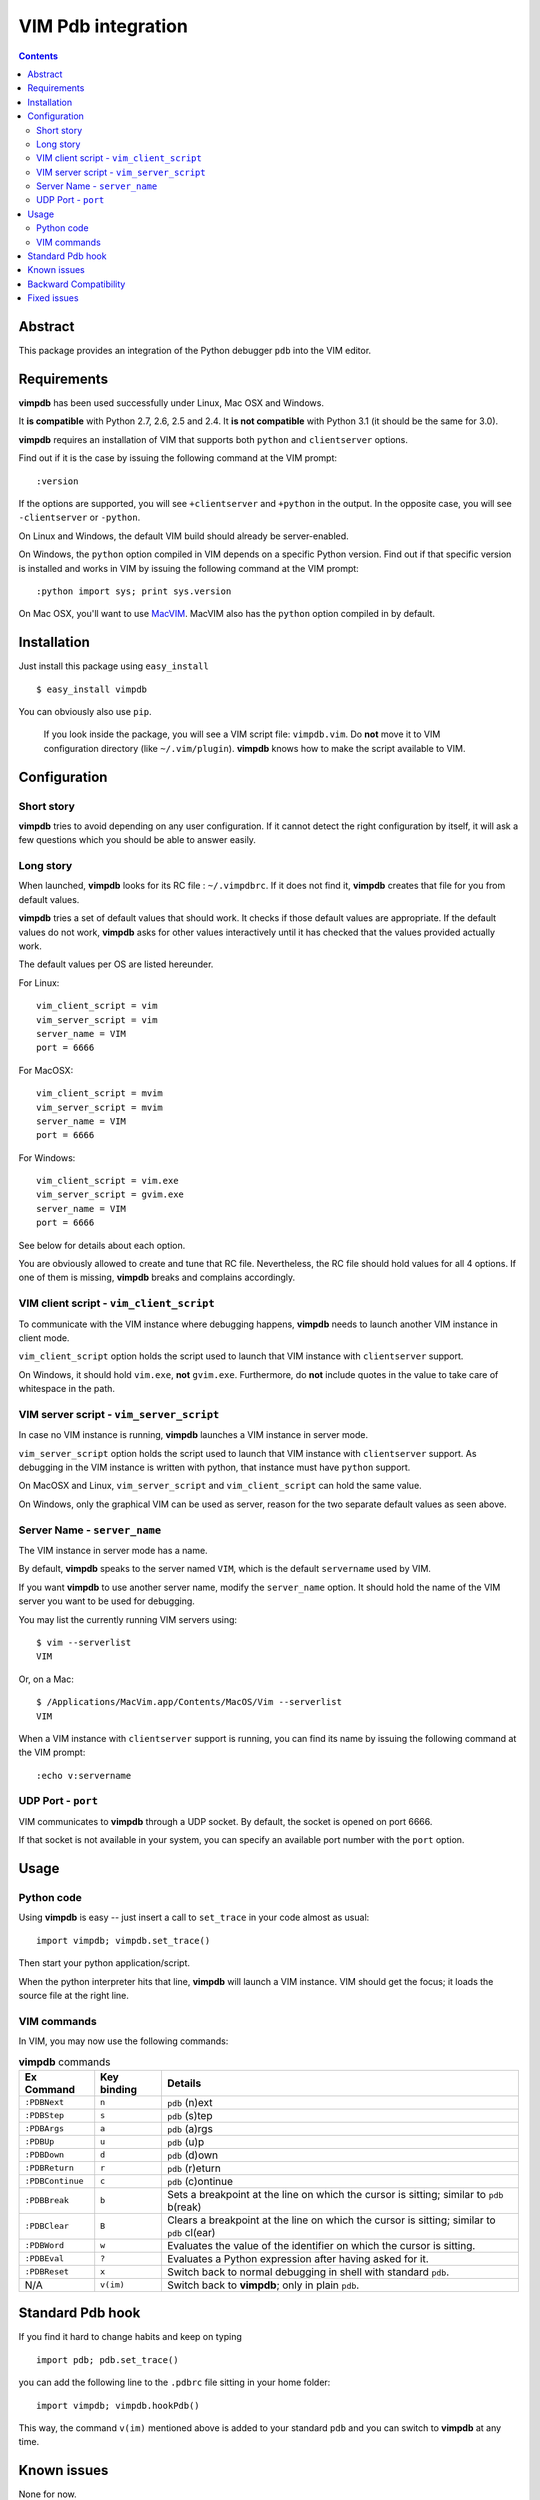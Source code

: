 ===================
VIM Pdb integration
===================

.. contents::

Abstract
========

This package provides an integration of the Python debugger ``pdb`` into the
VIM editor.

Requirements
============

**vimpdb** has been used successfully under Linux, Mac OSX and Windows.

It **is compatible** with Python 2.7, 2.6, 2.5 and 2.4. 
It **is not compatible** with Python 3.1 (it should be the same for 3.0).

**vimpdb** requires an installation of VIM that supports both ``python`` and
``clientserver`` options.

Find out if it is the case by issuing the following command at the VIM prompt::

    :version

If the options are supported, you will see ``+clientserver`` and ``+python`` in the
output. In the opposite case, you will see ``-clientserver`` or ``-python``.

On Linux and Windows, the default VIM build should already be server-enabled.

On Windows, the ``python`` option compiled in VIM depends on a specific Python
version. Find out if that specific version is installed and works in VIM by
issuing the following command at the VIM prompt::

    :python import sys; print sys.version

On Mac OSX, you'll want to use MacVIM_. MacVIM also has the ``python`` option 
compiled in by default.

.. _MacVIM: http://code.google.com/p/macvim/

Installation
============

Just install this package using ``easy_install`` ::

    $ easy_install vimpdb

You can obviously also use ``pip``.

    If you look inside the package, you will see a VIM script file: ``vimpdb.vim``.
    Do **not** move it to VIM configuration directory (like ``~/.vim/plugin``).
    **vimpdb** knows how to make the script available to VIM.

Configuration
=============

Short story
-----------

**vimpdb** tries to avoid depending on any user configuration.
If it cannot detect the right configuration by itself, 
it will ask a few questions which you should be able to answer easily.

Long story
----------

When launched, **vimpdb** looks for its RC file : ``~/.vimpdbrc``. If it does
not find it, **vimpdb** creates that file for you from default values.

**vimpdb** tries a set of default values that should work.
It checks if those default values are appropriate.
If the default values do not work, **vimpdb** asks for other values 
interactively until it has checked that the values provided actually work.

The default values per OS are listed hereunder.

For Linux::

    vim_client_script = vim
    vim_server_script = vim
    server_name = VIM
    port = 6666

For MacOSX::

    vim_client_script = mvim
    vim_server_script = mvim
    server_name = VIM
    port = 6666

For Windows::

    vim_client_script = vim.exe
    vim_server_script = gvim.exe
    server_name = VIM
    port = 6666

See below for details about each option.

You are obviously allowed to create and tune that RC file.
Nevertheless, the RC file should hold values for all 4 options.
If one of them is missing, **vimpdb** breaks and complains accordingly.


VIM client script - ``vim_client_script``
-----------------------------------------

To communicate with the VIM instance where debugging happens,
**vimpdb** needs to launch another VIM instance in client mode. 

``vim_client_script`` option holds the script used to launch that VIM instance 
with ``clientserver`` support.

On Windows, it should hold ``vim.exe``, **not** ``gvim.exe``.
Furthermore, do **not** include quotes in the value to take care
of whitespace in the path.

VIM server script - ``vim_server_script``
-----------------------------------------

In case no VIM instance is running, **vimpdb** launches a VIM instance in
server mode.

``vim_server_script`` option holds the script used to launch that VIM instance
with ``clientserver`` support. As debugging in the VIM instance is written with
python, that instance must have ``python`` support.

On MacOSX and Linux, ``vim_server_script`` and ``vim_client_script`` can hold 
the same value.

On Windows, only the graphical VIM can be used as server, reason for the two 
separate default values as seen above.

Server Name - ``server_name``
-----------------------------

The VIM instance in server mode has a name.

By default, **vimpdb** speaks to the server named ``VIM``, which  
is the default ``servername`` used by VIM.

If you want **vimpdb** to use another server name, modify the 
``server_name`` option. It should hold the name of the VIM
server you want to be used for debugging. 

You may list the currently running VIM servers using::

    $ vim --serverlist
    VIM

Or, on a Mac::

    $ /Applications/MacVim.app/Contents/MacOS/Vim --serverlist
    VIM

When a VIM instance with ``clientserver`` support is running, you can find its 
name by issuing the following command at the VIM prompt::

    :echo v:servername

UDP Port - ``port``
-------------------

VIM communicates to **vimpdb** through a UDP socket. 
By default, the socket is opened on port 6666.

If that socket is not available in your system, you can specify an available
port number with the ``port`` option.

Usage
=====

Python code
-----------

Using **vimpdb** is easy -- just insert a call to ``set_trace`` in your code
almost as usual::

    import vimpdb; vimpdb.set_trace() 

Then start your python application/script.

When the python interpreter hits that line, **vimpdb** will launch a VIM 
instance. VIM should get the focus; it loads the source file at the right line.

VIM commands
------------

In VIM, you may now use the following commands:

.. csv-table:: **vimpdb** commands
    :header-rows: 1

    Ex Command, Key binding, Details
    ``:PDBNext``, ``n`` , ``pdb`` (n)ext
    ``:PDBStep``, ``s`` , ``pdb`` (s)tep 
    ``:PDBArgs``, ``a`` , ``pdb`` (a)rgs
    ``:PDBUp``, ``u`` , ``pdb`` (u)p
    ``:PDBDown``, ``d`` , ``pdb`` (d)own
    ``:PDBReturn``, ``r`` , ``pdb`` (r)eturn
    ``:PDBContinue``, ``c`` , ``pdb`` (c)ontinue
    ``:PDBBreak``, ``b`` , Sets a breakpoint at the line on which the cursor is sitting; similar to ``pdb`` b(reak)
    ``:PDBClear``, ``B`` , Clears a breakpoint at the line on which the cursor is sitting; similar to ``pdb`` cl(ear)
    ``:PDBWord``, ``w`` , Evaluates the value of the identifier on which the cursor is sitting.
    ``:PDBEval``, ``?`` , Evaluates a Python expression after having asked for it.
    ``:PDBReset``, ``x`` , Switch back to normal debugging in shell with standard ``pdb``.
    N/A, ``v(im)`` , Switch back to **vimpdb**; only in plain ``pdb``.

Standard Pdb hook
=================

If you find it hard to change habits and keep on typing 

::

    import pdb; pdb.set_trace()

you can add the following line to the  ``.pdbrc`` file sitting in your home
folder::

    import vimpdb; vimpdb.hookPdb()

This way, the command ``v(im)`` mentioned above is added to your standard 
``pdb`` and you can switch to **vimpdb** at any time.

Known issues
============

None for now.

Backward Compatibility
======================

Before version 0.4.1, **vimpdb** RC file (``~/.vimpdbrc``) had a single 
``script`` option. That option has been turned into the ``vim_client_script``
option. The upgrade should be transparent.

Before version 0.4.0, **vimpdb** was configured through environment variables.
If you had a working configuration, upgrade should be transparent.
The values of ``VIMPDB_SERVERNAME`` and ``VIMPDB_VIMSCRIPT`` environment
variables are setup in the RC file (``~/.vimpdbrc``). 
They are put respectively in ``server_name`` and ``script`` options.

Fixed issues
============

See changelog_

.. _changelog: http://pypi.python.org/pypi/vimpdb#id1

..  vim: set ft=rst ts=4 sw=4 expandtab tw=78 : 
